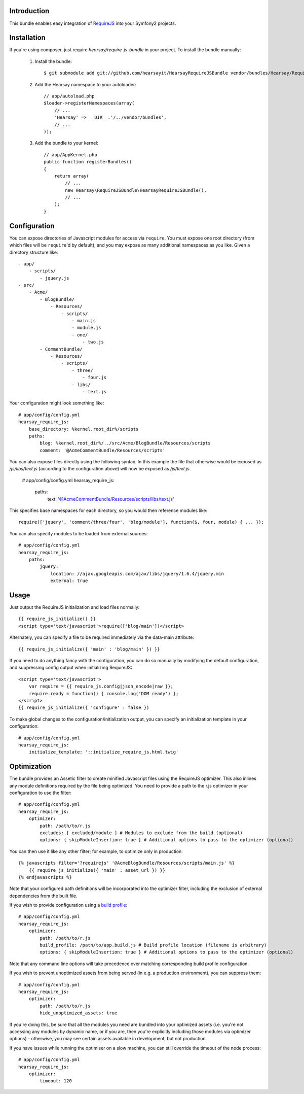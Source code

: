 Introduction
============

This bundle enables easy integration of `RequireJS <http://requirejs.org>`_ into
your Symfony2 projects.

Installation
============
If you're using composer, just require `hearsay/require-js-bundle` in your project.
To install the bundle manually:

  1. Install the bundle::

        $ git submodule add git://github.com/hearsayit/HearsayRequireJSBundle vendor/bundles/Hearsay/RequireJSBundle

  2. Add the Hearsay namespace to your autoloader::

        // app/autoload.php
        $loader->registerNamespaces(array(
            // ...
            'Hearsay' => __DIR__.'/../vendor/bundles',
            // ...
        ));

  3. Add the bundle to your kernel::

        // app/AppKernel.php
        public function registerBundles()
        {
            return array(
                // ...
                new Hearsay\RequireJSBundle\HearsayRequireJSBundle(),
                // ...
            );
        }

Configuration
=============

You can expose directories of Javascript modules for access via ``require``.
You must expose one root directory (from which files will be ``require``'d by
default), and you may expose as many additional namespaces as you like.  Given a
directory structure like::

        - app/
            - scripts/
                - jquery.js
        - src/
            - Acme/
                - BlogBundle/
                    - Resources/
                        - scripts/
                            - main.js
                            - module.js
                            - one/
                                - two.js
                - CommentBundle/
                    - Resources/
                        - scripts/
                            - three/
                                - four.js
                            - libs/
                                - text.js

Your configuration might look something like::

        # app/config/config.yml
        hearsay_require_js:
            base_directory: %kernel.root_dir%/scripts
            paths:
                blog: %kernel.root_dir%/../src/Acme/BlogBundle/Resources/scripts
                comment: '@AcmeCommentBundle/Resources/scripts'

You can also expose files directly using the following syntax. In this
example the file that otherwise would be exposed as `/js/libs/text.js`
(according to the configuration above) will now be exposed as `/js/text.js`.

        # app/config/config.yml
        hearsay_require_js:
            paths:
                text: '@AcmeCommentBundle/Resources/scripts/libs/text.js'

This specifies base namespaces for each directory, so you would then reference
modules like::

        require(['jquery', 'comment/three/four', 'blog/module'], function($, four, module) { ... });

You can also specify modules to be loaded from external sources::

        # app/config/config.yml
        hearsay_require_js:
            paths:
                jquery:
                    location: //ajax.googleapis.com/ajax/libs/jquery/1.6.4/jquery.min
                    external: true

Usage
=====

Just output the RequireJS initialization and load files normally::

        {{ require_js_initialize() }}
        <script type='text/javascript'>require(['blog/main'])</script>

Alternately, you can specify a file to be required immediately via the
data-main attribute::

        {{ require_js_initialize({ 'main' : 'blog/main' }) }}

If you need to do anything fancy with the configuration, you can do so
manually by modifying the default configuration, and suppressing config output
when initializing RequireJS::

        <script type='text/javascript'>
            var require = {{ require_js.config|json_encode|raw }};
            require.ready = function() { console.log('DOM ready') };
        </script>
        {{ require_js_initialize({ 'configure' : false })

To make global changes to the configuration/initialization output, you can
specify an initialization template in your configuration::

        # app/config/config.yml
        hearsay_require_js:
            initialize_template: '::initialize_require_js.html.twig'

Optimization
============

The bundle provides an Assetic filter to create minified Javascript files using
the RequireJS optimizer.  This also inlines any module definitions required by
the file being optimized.  You need to provide a path to the r.js optimizer in
your configuration to use the filter::

        # app/config/config.yml
        hearsay_require_js:
            optimizer:
                path: /path/to/r.js
                excludes: [ excluded/module ] # Modules to exclude from the build (optional)
                options: { skipModuleInsertion: true } # Additional options to pass to the optimizer (optional)

You can then use it like any other filter; for example,
to optimize only in production::

        {% javascripts filter='?requirejs' '@AcmeBlogBundle/Resources/scripts/main.js' %}
            {{ require_js_initialize({ 'main' : asset_url }) }}
        {% endjavascripts %}

Note that your configured path definitions will be incorporated into the
optimizer filter, including the exclusion of external dependencies from the
built file.

If you wish to provide configuration using a `build profile <http://github.com/jrburke/r.js/blob/master/build/example.build.js>`_::

        # app/config/config.yml
        hearsay_require_js:
            optimizer:
                path: /path/to/r.js
                build_profile: /path/to/app.build.js # Build profile location (filename is arbitrary)
                options: { skipModuleInsertion: true } # Additional options to pass to the optimizer (optional)

Note that any command line options will take precedence over matching corresponding build profile configuration.

If you wish to prevent unoptimized assets from being served (in e.g. a
production environment), you can suppress them::

        # app/config/config.yml
        hearsay_require_js:
            optimizer:
                path: /path/to/r.js
                hide_unoptimized_assets: true

If you're doing this, be sure that all the modules you need are bundled into
your optimized assets (i.e. you're not accessing any modules by dynamic name, or
if you are, then you're explicitly including those modules via optimizer
options) - otherwise, you may see certain assets available in development, but
not production.

If you have issues while running the optimiser on a slow machine,
you can still override the timeout of the node process::

        # app/config/config.yml
        hearsay_require_js:
            optimizer:
                timeout: 120

